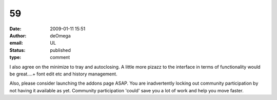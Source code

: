 59
##
:date: 2009-01-11 15:51
:author: deOmega
:email: UL
:status: published
:type: comment

I also agree on the minimize to tray and autoclosing. A little more pizazz to the interface in terms of functionality would be great....+ font edit etc and history management.

Also, please consider launching the addons page ASAP. You are inadvertently locking out community participation by not having it available as yet. Community participation 'could' save you a lot of work and help you move faster.
